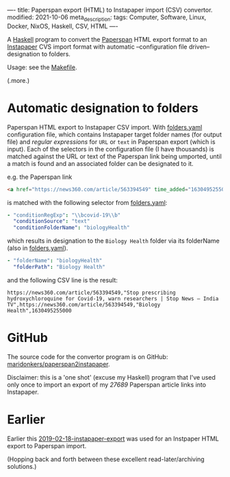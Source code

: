 ----
title: Paperspan export (HTML) to Instapaper import (CSV) convertor.
modified: 2021-10-06
meta_description: 
tags: Computer, Software, Linux, Docker, NixOS, Haskell, CSV, HTML
----

A [[https://haskell.org][Haskell]] program to convert the [[https://www.paperspan.com][Paperspan]] HTML export format to an [[https://instapaper.com][Instapaper]] CVS import format with automatic --configuration file driven-- designation to folders.

Usage: see the [[https://github.com/maridonkers/paperspan2instapaper/blob/master/Makefile][Makefile]].

(.more.)

* Automatic designation to folders

Paperspan HTML export to Instapaper CSV import. With [[https://github.com/maridonkers/paperspan2instapaper/blob/master/folders-example.yaml][folders.yaml]]
configuration file, which contains Instapaper target folder names (for
output file) and /regular expressions/ for =URL= or =text= in Paperspan
export (which is input). Each of the selectors in the configuration file (I have thousands) is matched against the URL or text of the Paperspan link being umported, until a match is found and an associated folder can be designated to it.

e.g. the Paperspan link

#+BEGIN_SRC html
<a href="https://news360.com/article/563394549" time_added="1630495255000">Stop prescribing hydroxychloroquine for Covid-19, warn researchers | Stop News – India TV</a>
#+END_SRC

is matched with the following selector from [[https://github.com/maridonkers/paperspan2instapaper/blob/master/folders-example.yaml][folders.yaml]]:

#+BEGIN_SRC yaml
  - "conditionRegExp": "\\bcovid-19\\b"
    "conditionSource": "text"
    "conditionFolderName": "biologyHealth"
#+END_SRC

which results in designation to the =Biology Health= folder via its folderName (also in [[https://github.com/maridonkers/paperspan2instapaper/blob/master/folders-example.yaml][folders.yaml]]).

#+BEGIN_SRC yaml
  - "folderName": "biologyHealth"
    "folderPath": "Biology Health"
#+END_SRC

and the following CSV line is the result:

#+BEGIN_SRC csv
  https://news360.com/article/563394549,"Stop prescribing hydroxychloroquine for Covid-19, warn researchers | Stop News – India TV",https://news360.com/article/563394549,"Biology Health",1630495255000
#+END_SRC

* GitHub

  The source code for the convertor program is on GitHub: [[https://github.com/maridonkers/paperspan2instapaper][maridonkers/paperspan2instapaper]].

Disclaimer: this is a 'one shot' (excuse my Haskell) program that I've used only once to import an export of my /27689/ Paperspan article links into Instapaper.

* Earlier
  Earlier this [[https://photonsphere.org/posts/2019-02-18-instapaper-export.html][2019-02-18-instapaper-export]] was used for an Instpaper HTML export to Paperspan import.

  (Hopping back and forth between these excellent read-later/archiving solutions.)
